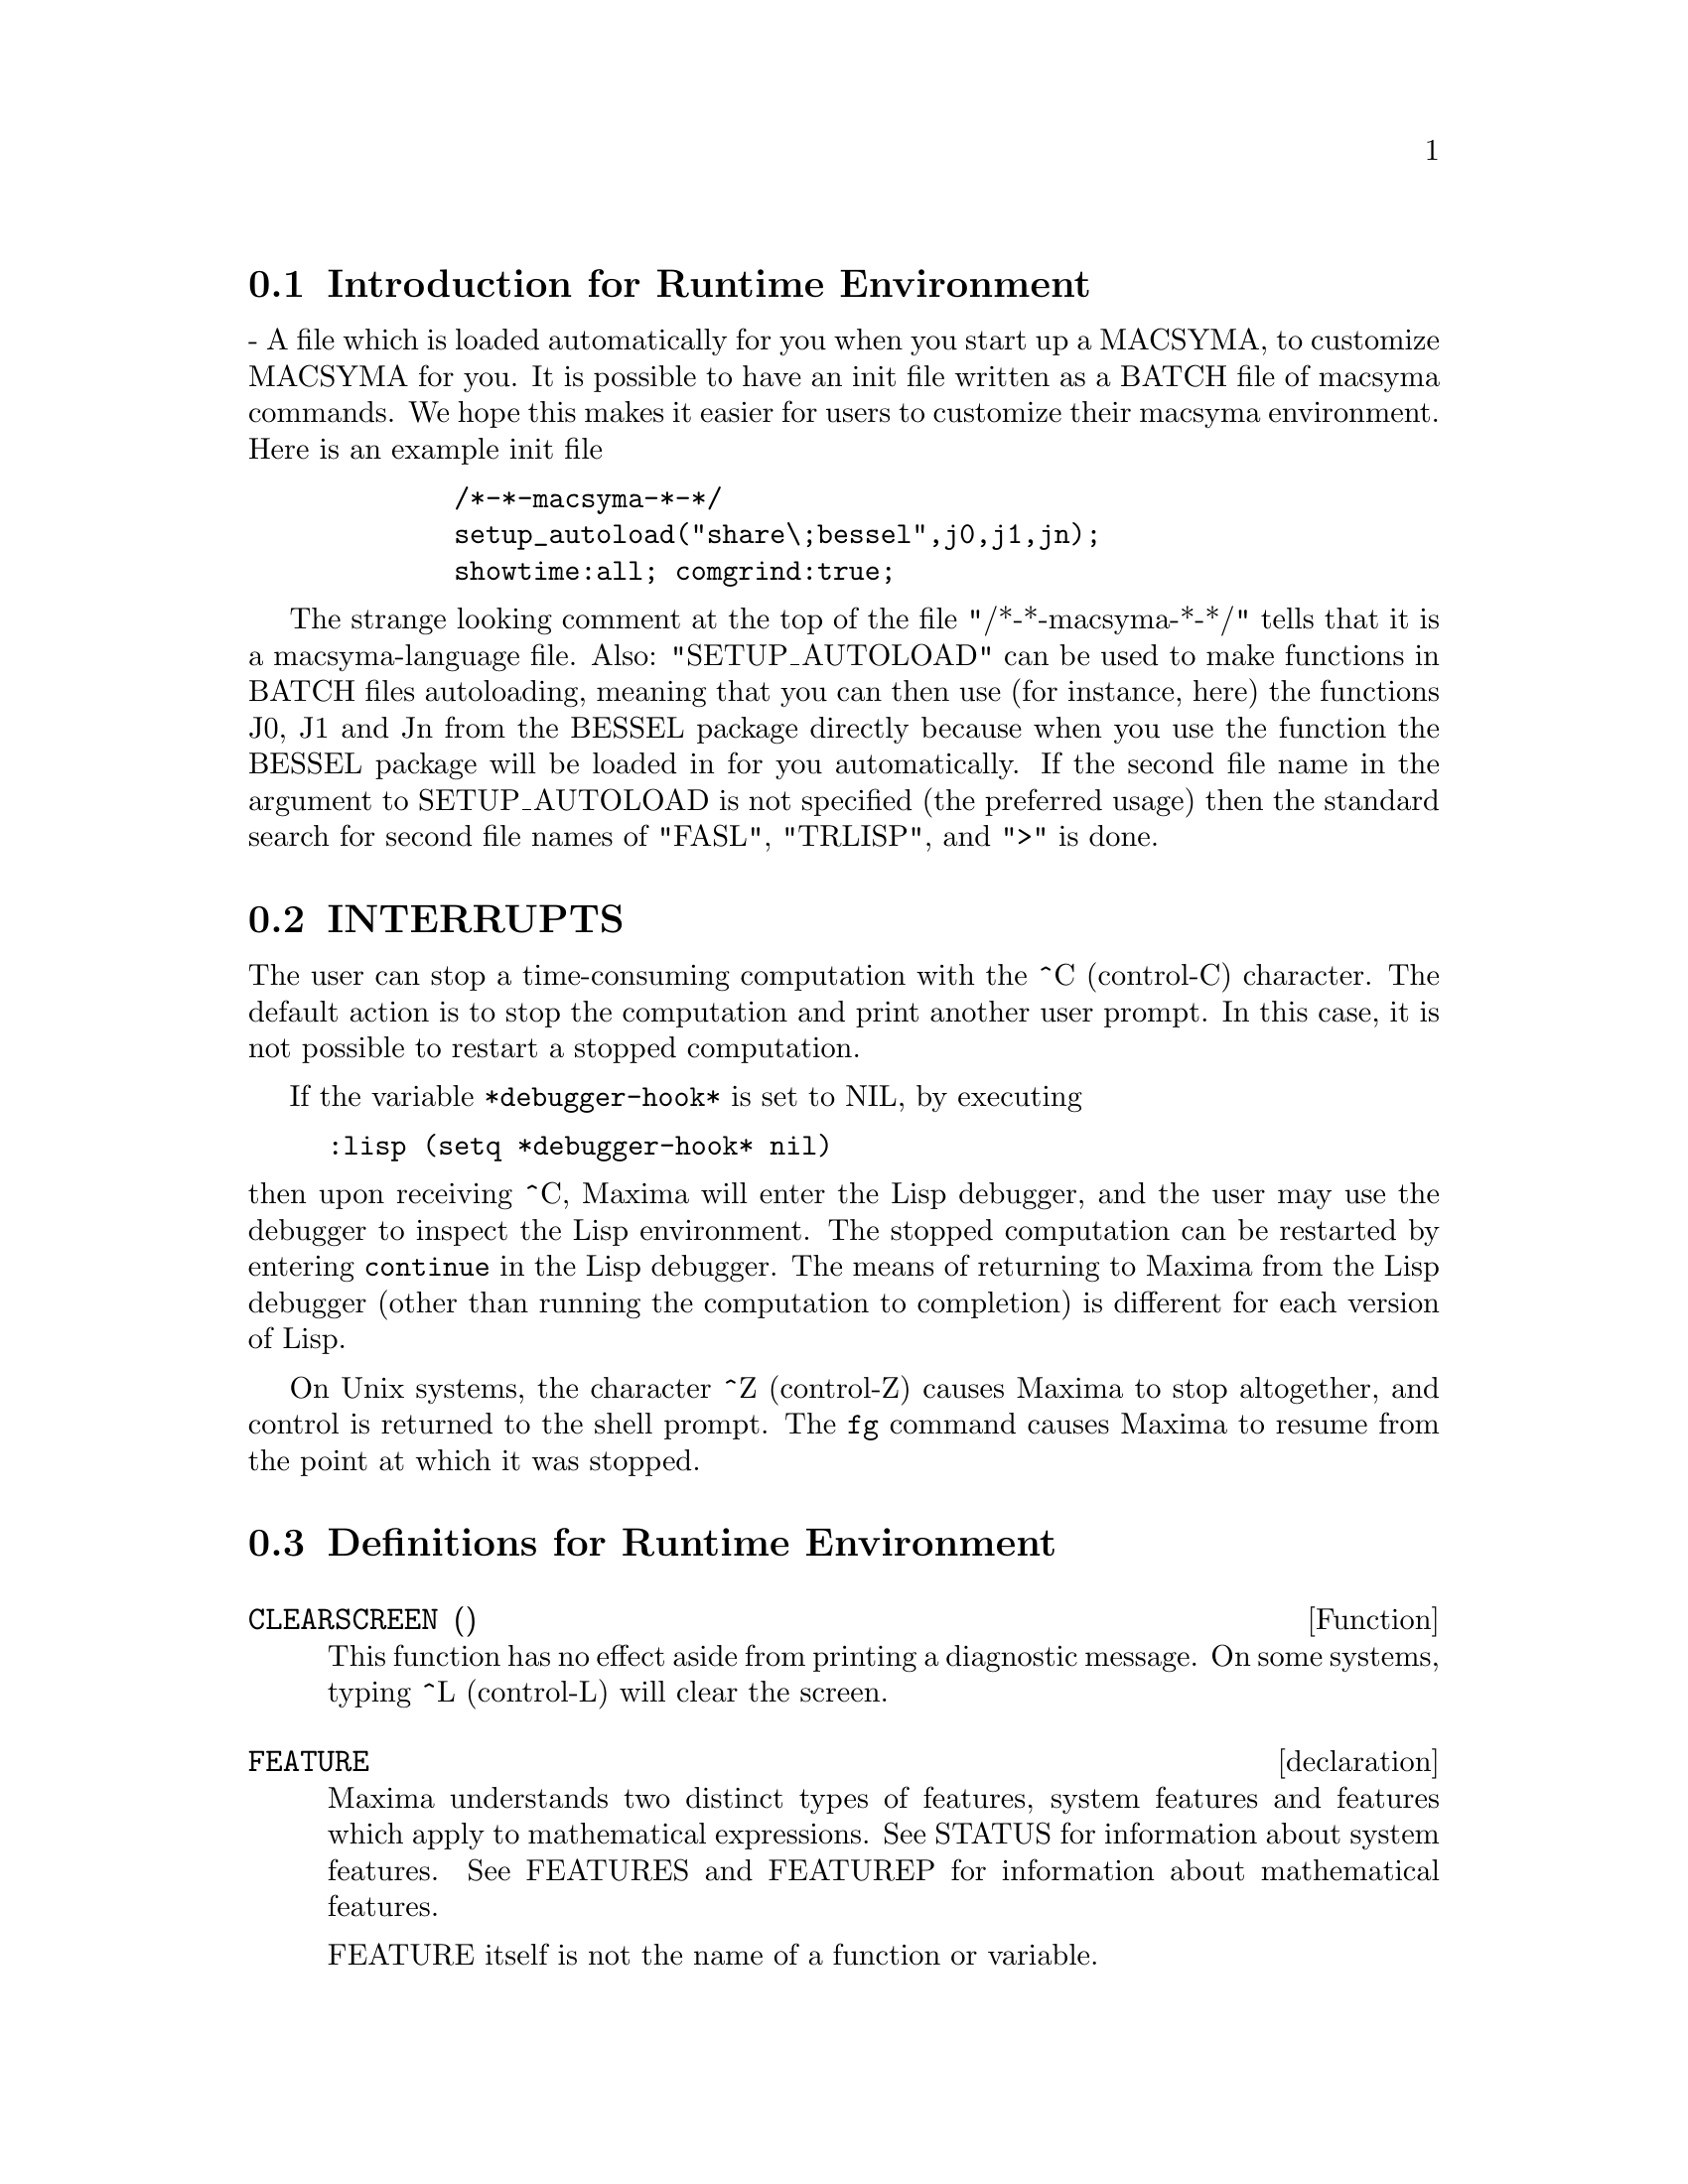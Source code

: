 @menu
* Introduction for Runtime Environment::  
* INTERRUPTS::                  
* Definitions for Runtime Environment::  
@end menu


@node Introduction for Runtime Environment, INTERRUPTS, Runtime Environment, Runtime Environment
@section Introduction for Runtime Environment
 - A file which is loaded automatically for you when you start up
a MACSYMA, to customize MACSYMA for you.  It is possible to have an
init file written as a BATCH file of macsyma commands.  We hope this
makes it easier for users to customize their macsyma environment.
Here is an example init file
@example
        /*-*-macsyma-*-*/ 
        setup_autoload("share\;bessel",j0,j1,jn);
        showtime:all; comgrind:true;
@end example
The strange looking comment at the top of the file "/*-*-macsyma-*-*/"
tells that it is a macsyma-language file. 
Also: "SETUP_AUTOLOAD" can be used to make functions in BATCH files
autoloading, meaning that you can then use (for instance, here) the
functions J0, J1 and Jn from the BESSEL package directly because when
you use the function the BESSEL package will be loaded in for you
automatically.  If the second file name in the argument to
SETUP_AUTOLOAD is not specified (the preferred usage) then the
standard search for second file names of "FASL", "TRLISP", and ">" is
done.

@node INTERRUPTS, Definitions for Runtime Environment, Introduction for Runtime Environment, Runtime Environment
@section INTERRUPTS

The user can stop a time-consuming computation with the
^C (control-C) character.
The default action is to stop the computation
and print another user prompt.
In this case, it is not possible to restart a stopped computation.

If the variable @code{*debugger-hook*} is set to NIL, by executing

@example
:lisp (setq *debugger-hook* nil)
@end example

@noindent
then upon receiving ^C, Maxima will enter the Lisp debugger,
and the user may use the debugger to inspect the Lisp environment.
The stopped computation can be restarted by entering
@code{continue} in the Lisp debugger.
The means of returning to Maxima from the Lisp debugger
(other than running the computation to completion)
is different for each version of Lisp.

On Unix systems, the character ^Z (control-Z) causes Maxima
to stop altogether, and control is returned to the shell prompt.
The @code{fg} command causes Maxima
to resume from the point at which it was stopped.

@c end concepts Runtime Environment
@node Definitions for Runtime Environment,  , INTERRUPTS, Runtime Environment
@section Definitions for Runtime Environment
@c @node CLEARSCREEN
@c @unnumberedsec phony
@defun CLEARSCREEN ()
This function has no effect aside from printing a diagnostic message.
On some systems, typing ^L (control-L) will clear the screen.

@end defun
@c @node declaration
@c @unnumberedsec phony
@defvr declaration FEATURE
Maxima understands two distinct types of features,
system features and features which apply to mathematical expressions.
See STATUS for information about system features.
See FEATURES and FEATUREP for information about mathematical features.

FEATURE itself is not the name of a function or variable.

@end defvr
@c @node FEATUREP
@c @unnumberedsec phony
@defun FEATUREP (a,f)
attempts to determine whether the object a has the
feature f on the basis of the facts in the current data base.  If so,
it returns TRUE, else FALSE.  See DESCRIBE(FEATURES); .
@example
(%i1) DECLARE(J,EVEN)$
(%i2) FEATUREP(J,INTEGER);
(%o2)                                TRUE


@end example
@end defun
@c @node ROOM
@c @unnumberedsec phony
@defun ROOM ()
@defunx ROOM (TRUE)
@defunx ROOM (FALSE)
Prints out a description of the state of storage and
stack management in Maxima. ROOM calls the Lisp function of 
the same name.

@itemize @bullet
@item
ROOM () prints out a moderate description.
@item
ROOM (TRUE) prints out a verbose description.
@item
ROOM (FALSE) prints out a terse description.
@end itemize

@end defun
@c @node STATUS
@c @unnumberedsec phony
@defun STATUS (FEATURE)
@defunx STATUS (FEATURE, putative_feature)
@defunx STATUS (STATUS)
Returns information about the presence or absence of certain
system-dependent features.
@itemize @bullet
@item
STATUS (FEATURE) returns a list of system features.
These include Lisp version, operating system type, etc.
The list may vary from one Lisp type to another.
@item STATUS (FEATURE, putative_feature) returns TRUE if putative_feature
is on the list of items returned by STATUS (FEATURE) and FALSE otherwise.
A feature whose name contains a special character, such as a hyphen,
must be given as a string argument. For example,
@example
STATUS (FEATURE, "ANSI-CL");
@end example
@item
STATUS (STATUS) returns a two-element list [FEATURE, STATUS].
FEATURE and STATUS are the two arguments accepted by the STATUS function;
it is unclear if this list has additional significance.
@end itemize

The variable FEATURES contains a list of features which apply to 
mathematical expressions. See FEATURES and FEATUREP for more information.

@end defun
@c @node TIME
@c @unnumberedsec phony
@defun TIME (%o1, %o2, %o3, ...)
Returns a list of the times, in seconds, taken to compute the output
lines %o1, %o2, %o3, .... The time returned is Maxima's estimate of
the internal computation time, not the elapsed time. TIME can only
be applied to output line variables; for any other variables, TIME
returns UNKNOWN.

Set SHOWTIME:TRUE$ to make Maxima print out the computation time 
and elapsed time with each output line.

@end defun
